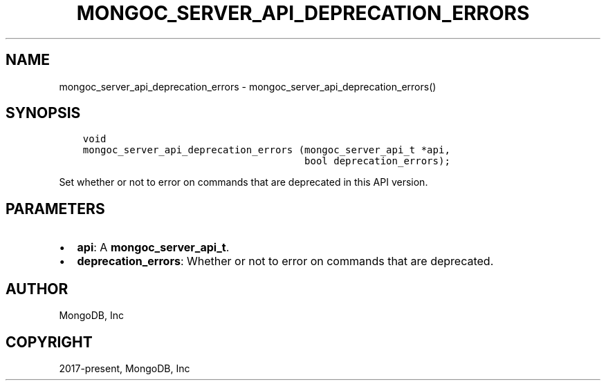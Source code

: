 .\" Man page generated from reStructuredText.
.
.TH "MONGOC_SERVER_API_DEPRECATION_ERRORS" "3" "Jun 07, 2022" "1.21.2" "libmongoc"
.SH NAME
mongoc_server_api_deprecation_errors \- mongoc_server_api_deprecation_errors()
.
.nr rst2man-indent-level 0
.
.de1 rstReportMargin
\\$1 \\n[an-margin]
level \\n[rst2man-indent-level]
level margin: \\n[rst2man-indent\\n[rst2man-indent-level]]
-
\\n[rst2man-indent0]
\\n[rst2man-indent1]
\\n[rst2man-indent2]
..
.de1 INDENT
.\" .rstReportMargin pre:
. RS \\$1
. nr rst2man-indent\\n[rst2man-indent-level] \\n[an-margin]
. nr rst2man-indent-level +1
.\" .rstReportMargin post:
..
.de UNINDENT
. RE
.\" indent \\n[an-margin]
.\" old: \\n[rst2man-indent\\n[rst2man-indent-level]]
.nr rst2man-indent-level -1
.\" new: \\n[rst2man-indent\\n[rst2man-indent-level]]
.in \\n[rst2man-indent\\n[rst2man-indent-level]]u
..
.SH SYNOPSIS
.INDENT 0.0
.INDENT 3.5
.sp
.nf
.ft C
void
mongoc_server_api_deprecation_errors (mongoc_server_api_t *api,
                                      bool deprecation_errors);
.ft P
.fi
.UNINDENT
.UNINDENT
.sp
Set whether or not to error on commands that are deprecated in this API version.
.SH PARAMETERS
.INDENT 0.0
.IP \(bu 2
\fBapi\fP: A \fBmongoc_server_api_t\fP\&.
.IP \(bu 2
\fBdeprecation_errors\fP: Whether or not to error on commands that are deprecated.
.UNINDENT
.SH AUTHOR
MongoDB, Inc
.SH COPYRIGHT
2017-present, MongoDB, Inc
.\" Generated by docutils manpage writer.
.
